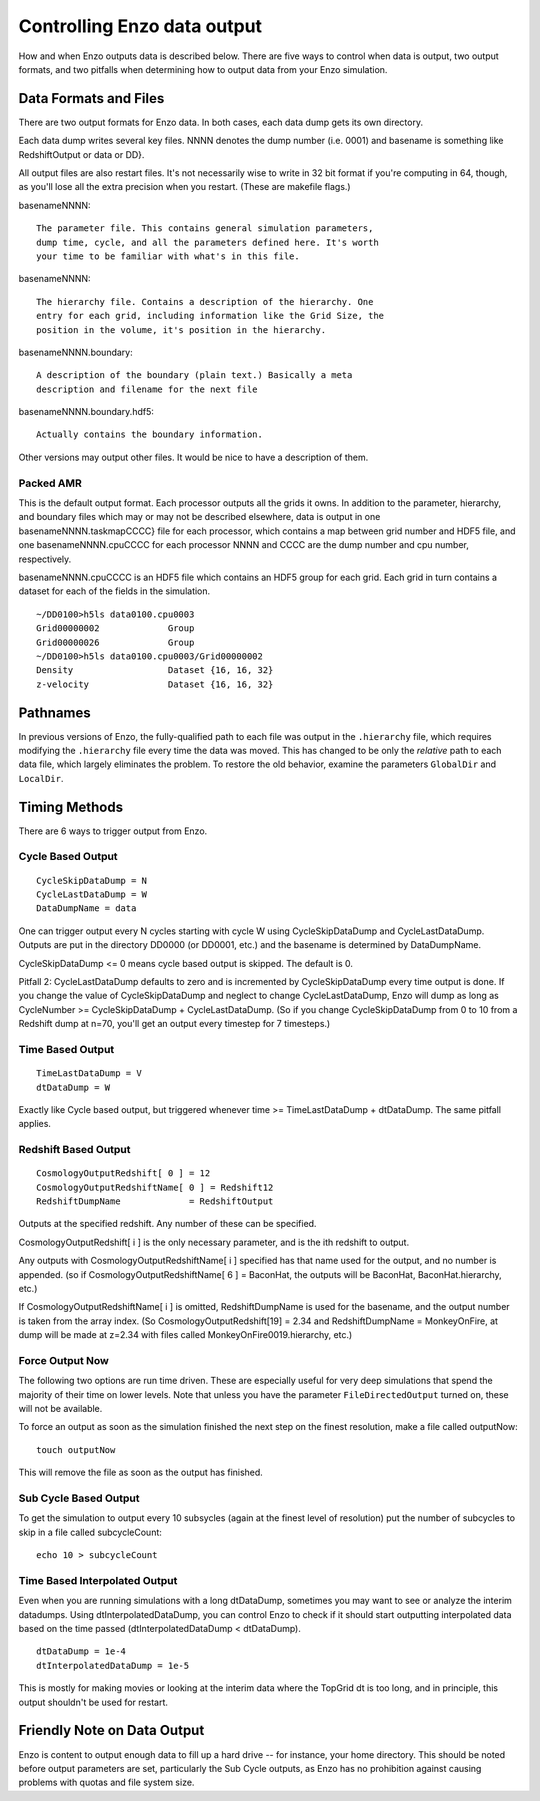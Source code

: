 .. _controlling_data_output:

Controlling Enzo data output
============================

How and when Enzo outputs data is described below.  There are five ways to
control when data is output, two output formats, and two pitfalls when
determining how to output data from your Enzo simulation.

Data Formats and Files
----------------------

There are two output formats for Enzo data. In both cases, each
data dump gets its own directory.

Each data dump writes several key files. NNNN denotes the dump
number (i.e. 0001) and basename is something like RedshiftOutput or
data or DD}.

All output files are also restart files. It's not necessarily wise
to write in 32 bit format if you're computing in 64, though, as
you'll lose all the extra precision when you restart. (These are
makefile flags.)

basenameNNNN::

    The parameter file. This contains general simulation parameters,
    dump time, cycle, and all the parameters defined here. It's worth
    your time to be familiar with what's in this file.


basenameNNNN::

    The hierarchy file. Contains a description of the hierarchy. One
    entry for each grid, including information like the Grid Size, the
    position in the volume, it's position in the hierarchy.


basenameNNNN.boundary::

    A description of the boundary (plain text.) Basically a meta
    description and filename for the next file


basenameNNNN.boundary.hdf5::

    Actually contains the boundary information.


Other versions may output other files. It would be nice to have a
description of them.

Packed AMR
~~~~~~~~~~

This is the default output format. Each processor outputs all the grids it owns.
In addition to the parameter, hierarchy, and boundary files which may or may
not be described elsewhere, data is output in one basenameNNNN.taskmapCCCC}
file for each processor, which contains a map between grid number and HDF5
file, and one basenameNNNN.cpuCCCC for each processor NNNN and CCCC are the
dump number and cpu number, respectively.

basenameNNNN.cpuCCCC is an HDF5 file which contains an HDF5 group for each
grid. Each grid in turn contains a dataset for each of the fields in the
simulation.

::

    ~/DD0100>h5ls data0100.cpu0003 
    Grid00000002             Group
    Grid00000026             Group
    ~/DD0100>h5ls data0100.cpu0003/Grid00000002
    Density                  Dataset {16, 16, 32}
    z-velocity               Dataset {16, 16, 32}

Pathnames
---------

In previous versions of Enzo, the fully-qualified path to each file was output
in the ``.hierarchy`` file, which requires modifying the ``.hierarchy`` file
every time the data was moved.  This has changed to be only the *relative* path
to each data file, which largely eliminates the problem.  To restore the old
behavior, examine the parameters ``GlobalDir`` and ``LocalDir``.

Timing Methods
--------------

There are 6 ways to trigger output from Enzo.

Cycle Based Output
~~~~~~~~~~~~~~~~~~

::

    CycleSkipDataDump = N
    CycleLastDataDump = W
    DataDumpName = data

One can trigger output every N cycles starting with cycle W using
CycleSkipDataDump and CycleLastDataDump. Outputs are put in the
directory DD0000 (or DD0001, etc.) and the basename is determined
by DataDumpName.

CycleSkipDataDump <= 0 means cycle based output is skipped. The
default is 0.

Pitfall 2: CycleLastDataDump defaults to zero and is incremented by
CycleSkipDataDump every time output is done. If you change the
value of CycleSkipDataDump and neglect to change CycleLastDataDump,
Enzo will dump as long as CycleNumber >= CycleSkipDataDump +
CycleLastDataDump. (So if you change CycleSkipDataDump from 0 to 10
from a Redshift dump at n=70, you'll get an output every timestep
for 7 timesteps.)

Time Based Output
~~~~~~~~~~~~~~~~~

::

    TimeLastDataDump = V
    dtDataDump = W

Exactly like Cycle based output, but triggered whenever time >=
TimeLastDataDump + dtDataDump. The same pitfall applies.

Redshift Based Output
~~~~~~~~~~~~~~~~~~~~~

::

    CosmologyOutputRedshift[ 0 ] = 12
    CosmologyOutputRedshiftName[ 0 ] = Redshift12
    RedshiftDumpName             = RedshiftOutput

Outputs at the specified redshift. Any number of these can be
specified.

CosmologyOutputRedshift[ i ] is the only necessary parameter, and
is the ith redshift to output.

Any outputs with CosmologyOutputRedshiftName[ i ] specified has
that name used for the output, and no number is appended. (so if
CosmologyOutputRedshiftName[ 6 ] = BaconHat, the outputs will be
BaconHat, BaconHat.hierarchy, etc.)

If CosmologyOutputRedshiftName[ i ] is omitted, RedshiftDumpName is
used for the basename, and the output number is taken from the
array index. (So CosmologyOutputRedshift[19] = 2.34 and
RedshiftDumpName = MonkeyOnFire, at dump will be made at z=2.34
with files called MonkeyOnFire0019.hierarchy, etc.)

.. _force_output_now:

Force Output Now
~~~~~~~~~~~~~~~~

The following two options are run time driven. These are especially
useful for very deep simulations that spend the majority of their
time on lower levels.  Note that unless you have the parameter
``FileDirectedOutput`` turned on, these will not be available.

To force an output as soon as the simulation finished the next step
on the finest resolution, make a file called outputNow:

::

    touch outputNow

This will remove the file as soon as the output has finished.

Sub Cycle Based Output
~~~~~~~~~~~~~~~~~~~~~~

To get the simulation to output every 10 subsycles (again at the
finest level of resolution) put the number of subcycles to skip in
a file called subcycleCount:

::

    echo 10 > subcycleCount

Time Based Interpolated Output
~~~~~~~~~~~~~~~~~~~~~~~~~~~~~~

Even when you are running simulations with a long dtDataDump, sometimes you may
want to see or analyze the interim datadumps.  Using dtInterpolatedDataDump,
you can control Enzo to check if it should start outputting interpolated data
based on the time passed (dtInterpolatedDataDump < dtDataDump).

::

    dtDataDump = 1e-4
    dtInterpolatedDataDump = 1e-5

This is mostly for making movies or looking at the interim data where the
TopGrid dt is too long, and in principle, this output shouldn't be used for
restart.

Friendly Note on Data Output
----------------------------

Enzo is content to output enough data to fill up a hard drive --
for instance, your home directory. This should be noted before
output parameters are set, particularly the Sub Cycle outputs, as
Enzo has no prohibition against causing problems with quotas and
file system size.


